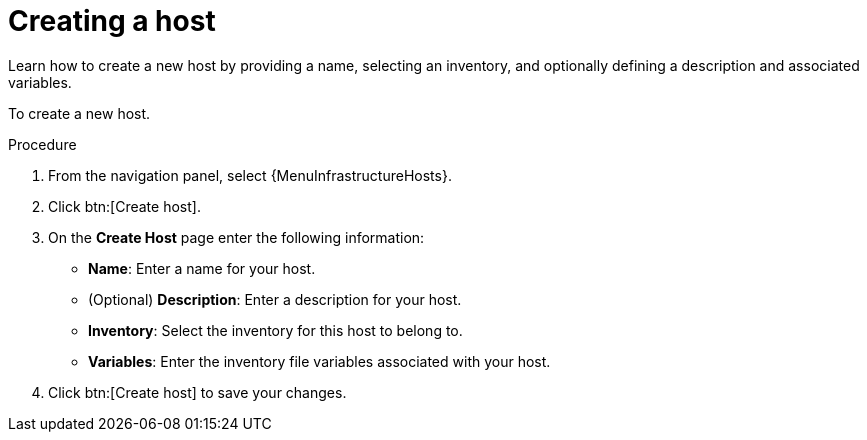 :_mod-docs-content-type: PROCEDURE

[id="proc-controller-create-host"]

= Creating a host

[role="_abstract"]
Learn how to create a new host by providing a name, selecting an inventory, and optionally defining a description and associated variables.

To create a new host.

.Procedure
. From the navigation panel, select {MenuInfrastructureHosts}.
. Click btn:[Create host].
. On the *Create Host* page enter the following information:

* *Name*: Enter a name for your host.
* (Optional) *Description*: Enter a description for your host.
* *Inventory*: Select the inventory for this host to belong to.
* *Variables*: Enter the inventory file variables associated with your host.

. Click btn:[Create host] to save your changes.